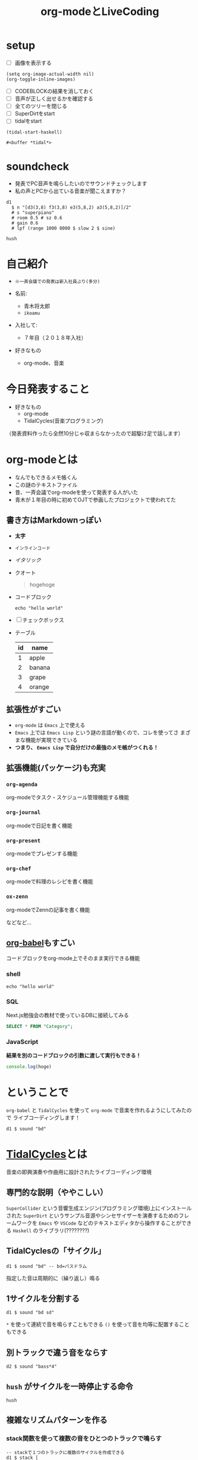 :PROPERTIES:
:ID:       C28C4EAE-E86F-4788-B8FE-2A3F60CBE30B
:END:
#+title: org-modeとLiveCoding
#+filetags: :tidalcycles:org-mode:

* setup
- [ ] 画像を表示する
#+begin_src elisp :results silent
  (setq org-image-actual-width nil)
  (org-toggle-inline-images)
#+end_src
- [ ] CODEBLOCKの結果を消しておく
- [ ] 音声が正しく出せるかを確認する
- [ ] 全てのツリーを閉じる
- [ ] SuperDirtをstart
- [ ] tidalをstart
#+begin_src elisp
  (tidal-start-haskell)
#+end_src

  #+RESULTS:
  : #<buffer *tidal*>

* soundcheck
- 発表でPC音声を鳴らしたいのでサウンドチェックします
- 私の声とPCから出ている音楽が聞こえますか？
#+begin_src tidal :results silent
  d1
    $ n "[d3(3,8) f3(3,8) e3(5,8,2) a3(5,8,2)]/2"
    # s "superpiano"
    # room 0.5 # sz 0.6
    # gain 0.6
    # lpf (range 1000 8000 $ slow 2 $ sine)
#+end_src

#+begin_src tidal :results silent
hush
#+end_src

* 自己紹介
#+ATTR_ORG: :width 250
[[file:./img/kitchen_aoki.png]]

- ~※一斉会議での発表は新入社員ぶり(多分)~

- 名前:
  - 青木将太郎
  - ~ikoamu~

- 入社して:
  - ７年目（２０１８年入社）

- 好きなもの
  - org-mode、音楽
    
* 今日発表すること
- 好きなもの
  - org-mode
  - TidalCycles(音楽プログラミング)

（発表資料作ったら全然10分じゃ収まらなかったので超駆け足で話します）

* org-modeとは
- なんでもできるメモ帳くん
- この謎のテキストファイル
- 昔、一斉会議でorg-modeを使って発表する人がいた
- 青木が１年目の時に初めてOJTで参画したプロジェクトで使われてた

** 書き方はMarkdownっぽい
  - *太字*
  - ~インラインコード~
  - /イタリック/
  - クオート
    #+begin_quote
    hogehoge
    #+end_quote

  - コードブロック
    #+begin_src shell
    echo "hello world"
    #+end_src

  - [ ] チェックボックス

  - テーブル
    | id | name   |
    |----+--------|
    |  1 | apple  |
    |  2 | banana |
    |  3 | grape  |
    |  4 | orange |

** 拡張性がすごい
- ~org-mode~ は ~Emacs~ 上で使える
- ~Emacs~ 上では ~Emacs Lisp~ という謎の言語が動くので、コレを使ってさ
  まざまな機能が実現できている
- *つまり、 ~Emacs Lisp~ で自分だけの最強のメモ帳がつくれる！*
 
** 拡張機能(パッケージ)も充実
*** ~org-agenda~
org-modeでタスク・スケジュール管理機能する機能

*** ~org-journal~
org-modeで日記を書く機能

*** ~org-present~
org-modeでプレゼンする機能

*** ~org-chef~
org-modeで料理のレシピを書く機能

*** ~ox-zenn~
org-modeでZennの記事を書く機能

などなど...

** [[id:48D91596-EF2D-4AEC-91D8-4731EDB69336][org-babel]]もすごい
コードブロックをorg-mode上でそのまま実行できる機能

*** shell
#+begin_src shell
echo "hello world"
#+end_src

*** SQL
Next.js勉強会の教材で使っているDBに接続してみる
#+name: categories
#+header: :engine postgres
#+header: :dbhost localhost :dbport 5433 :database app-db
#+header: :dbuser root :dbpassword password
#+begin_src sql
SELECT * FROM "Category";
#+end_src

#+tblname: categories-result
#+RESULTS: categories

*** JavaScript

*結果を別のコードブロックの引数に渡して実行もできる！*

#+header: :var hoge=categories-result
#+begin_src js :results output
console.log(hoge)
#+end_src

* ということで
~org-babel~ と ~TidalCycles~ を使って ~org-mode~ で音楽を作れるようにしてみたので
ライブコーディングします！

#+begin_src tidal :results silent
  d1 $ sound "bd"
#+end_src

* [[id:6EE32A1E-78EA-4524-9E44-CF7E89B75FF5][TidalCycles]]とは
音楽の即興演奏や作曲用に設計されたライブコーディング環境

** 専門的な説明（ややこしい）

[[file:./img/tidalcycle_system.png]]

~SuperCollider~ という音響生成エンジン(プログラミング環境)上にインストールされた
~SuperDirt~ というサンプル音源やシンセサイザーを演奏するためのフレームワークを
~Emacs~ や ~VSCode~ などのテキストエディタから操作することができる
~Haskell~ のライブラリ(????????)

** TidalCyclesの「サイクル」
#+begin_src tidal :results silent
  d1 $ sound "bd" -- bd=バスドラム
#+end_src
指定した音は周期的に（繰り返し）鳴る

#+ATTR_ORG: :width 700
[[file:./img/bd.svg]]

** 1サイクルを分割する
#+begin_src tidal :results silent
  d1 $ sound "bd sd"
#+end_src
#+ATTR_ORG: :width 700
[[file:./img/bd_sd.svg]]

~*~ を使って連続で音を鳴らすこともできる
~()~ を使って音を均等に配置することもできる

** 別トラックで違う音をならす
#+begin_src tidal :results silent
  d2 $ sound "bass*4"
#+end_src

** ~hush~ がサイクルを一時停止する命令
#+begin_src tidal :results silent
  hush
#+end_src

** 複雑なリズムパターンを作る
*** stack関数を使って複数の音をひとつのトラックで鳴らす
#+begin_src tidal :results silent
  -- stackで１つのトラックに複数のサイクルを作成できる
  d1 $ stack [
     -- バスドラム
     sound "bd*4" -- 四つ打ち
     -- スネアドラム
     -- , sound "sn:3*2 ~" -- ~は休符
     -- ハイハット
     -- , sound "~ hc ~ hc ~ hc ~ hc" # speed 0.8 -- speed は音声サンプルの再生速度を変更できる
   ]
    -- stackにまとめてエフェクトをかける
    # gain 0.6  -- gain は音の大きさ
    # shape 0.8 -- 音圧を出すエフェクト（コンプレッサー）
#+end_src

#+begin_src tidal :results silent
  hush
#+end_src

*** ランダムに音を変える
- TidalCyclesの醍醐味
- ランダム関数を使って音を変化させる

#+begin_src tidal :results silent
  d2
    $ sound "bass1:2*8"
    # up 0 -- 音程（ピッチ）を変更するエフェクト
    -- # up (choose [0, 2, 3]) -- choose関数で音程の高さをランダムにする  
    -- # hpf (choose [100, 200, 300, 800]) -- 低音をカット(ハイパスフィルタ)
    # legato 1.0 -- 音の長さを変更するエフェクト
    # gain 0.8
#+end_src

#+begin_src tidal :results silent
  hush
#+end_src

** シンセサイザーも鳴らせる
#+begin_src tidal :results silent
  d3
    -- １サイクルの長さを通常の４倍に伸ばす
    $ slow 4
    --   E♭         F         Gm
    $ n "ef'maj _ _ f'maj _ _ g'min _"
    -- シンセサイザー名
    # sound "superhoover"
    -- 高音をカット(ローパスフィルタ)
    # lpf 1500
    -- 低音をカット(ハイパスフィルタ)
    # hpf 500
    -- 音に残響音・反射音を加える(リバーブ)
    # room 0.5
    # size 0.25
    -- 音量調節(音量を60%に絞る)
    # gain 0.6
#+end_src

#+begin_src tidal :results silent
hush
#+end_src

TidalCyclesおもしろいです。
YouTubeとかで調べるとTidalCyclesを使ったかっこいい曲がたくさんあるので
気になった方は調べてみてください。

* おわりに
- LTSさんとのLT大会が楽しかったので、
  もっと自分の好きなことの話をしようと思って久々に発表しました。

  TidalCyalesを学ぶために買った本に凄くいいことが書いてあった
   #+ATTR_ORG: :width 250
   [[file:./img/show_your_screen.png]]
   #+begin_quote
   /コーディングするという行為自体を楽しみましょう。/

   /個人の楽しみとして、楽器を弾くように、詩を書いたり編み物をするように、
   コーディングするという活動自体を楽しむのです。/

   /ライブコーディングを通して、初めて自分で書いたプログラムが動いた時
   の感動を思い出しましょう。/

   /コーディングは仕事のためにいやいや書くものではなく、未知の世界へと
   足を踏み入れるエキサイティングな行為だったはずです。/

   /そして、その喜びを周囲の人たちにも伝えましょう。/
   #+end_quote















- 一斉会議でみなさんも自分の好きなことの話を話しませんか？
  - たまにはこういう発表もあったら嬉しいなと思ってます
  -（多分仕事とあんまり関係なくていいと思います（多分））






































ご清聴ありがとうございました！
